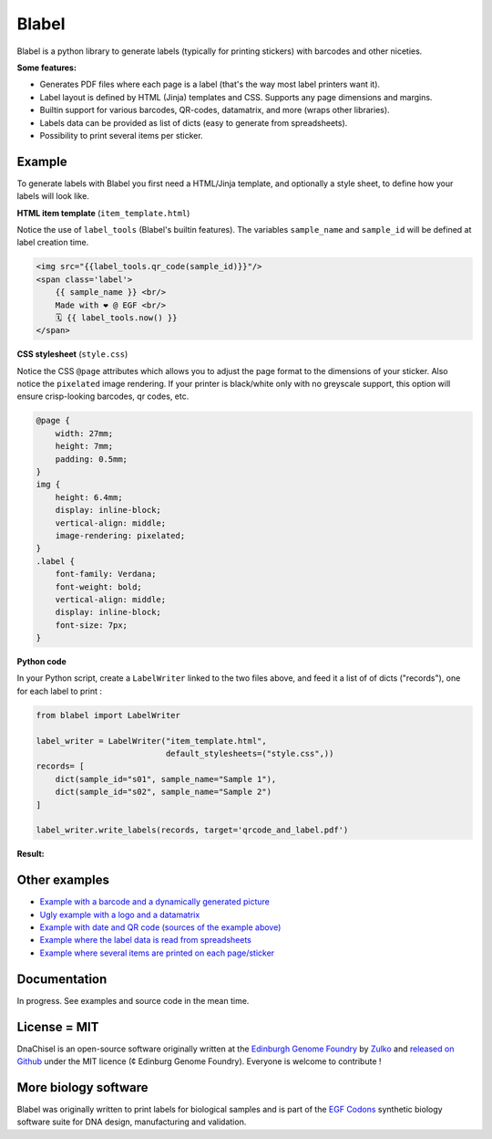 Blabel
======
.. image:: https://travis-ci.org/Edinburgh-Genome-Foundry/blabel.svg?branch=master
    :target: https://travis-ci.org/Edinburgh-Genome-Foundry/blabel

.. image:: https://coveralls.io/repos/github/Edinburgh-Genome-Foundry/blabel/badge.svg?branch=master
    :target: https://coveralls.io/github/Edinburgh-Genome-Foundry/blabel?branch=master

.. raw:: html

    <p align="center">
    <img alt="Blabel Logo" title="DNA Chisel" src="https://raw.githubusercontent.com/Edinburgh-Genome-Foundry/blabel/master/docs/_static/images/title.png" width="400">
    <br /><br />
    </p>

Blabel is a python library to generate labels (typically for printing stickers)
with barcodes and other niceties.

**Some features:**

- Generates PDF files where each page is a label (that's the way most label printers want it).
- Label layout is defined by HTML (Jinja) templates and CSS. Supports any page dimensions and margins.
- Builtin support for various barcodes, QR-codes, datamatrix, and more (wraps other libraries).
- Labels data can be provided as list of dicts (easy to generate from spreadsheets).
- Possibility to print several items per sticker.

.. raw:: html
    
    <p align="center">
    <img src="https://raw.githubusercontent.com/Edinburgh-Genome-Foundry/blabel/master/docs/_static/images/demo_screenshot.png" width="715">
    <br /><br />
    </p>

Example
--------

To generate labels with Blabel you first need a HTML/Jinja template, and
optionally a style sheet, to define how your labels will look like.

.. raw:: html

    <br/><br/>

**HTML item template** (``item_template.html``)

Notice the use of ``label_tools`` (Blabel's builtin features). The variables
``sample_name`` and ``sample_id`` will be defined at label creation time.

.. code:: html

    <img src="{{label_tools.qr_code(sample_id)}}"/>
    <span class='label'>
        {{ sample_name }} <br/>
        Made with ❤ @ EGF <br/>
        🗓 {{ label_tools.now() }}
    </span>

.. raw:: html

    <br/><br/>

**CSS stylesheet** (``style.css``)

Notice the CSS ``@page`` attributes which allows you to adjust the page format
to the dimensions of your sticker.
Also notice the ``pixelated`` image rendering. If your printer is black/white
only with no greyscale support, this option will ensure crisp-looking barcodes,
qr codes, etc.

.. code:: css

    @page {
        width: 27mm;
        height: 7mm;
        padding: 0.5mm;
    }
    img {
        height: 6.4mm;
        display: inline-block;
        vertical-align: middle;
        image-rendering: pixelated;
    }
    .label {
        font-family: Verdana;
        font-weight: bold;
        vertical-align: middle;
        display: inline-block;
        font-size: 7px;
    }

.. raw:: html

    <br/><br/>

**Python code**

In your Python script, create a ``LabelWriter`` linked to the two files above,
and feed it a list of of dicts ("records"), one for each label to print :


.. code:: python

    from blabel import LabelWriter

    label_writer = LabelWriter("item_template.html",
                               default_stylesheets=("style.css",))
    records= [
        dict(sample_id="s01", sample_name="Sample 1"),
        dict(sample_id="s02", sample_name="Sample 2")
    ]

    label_writer.write_labels(records, target='qrcode_and_label.pdf')

.. raw:: html

    <br/><br/>

**Result:**

.. raw:: html

    <p align="center">
    <img alt="Blabel Logo" title="DNA Chisel" src="https://raw.githubusercontent.com/Edinburgh-Genome-Foundry/blabel/master/examples/qrcode_and_date/screenshot.png" width="300">
    <br /><br />
    </p>

Other examples
--------------

- `Example with a barcode and a dynamically generated picture <https://github.com/Edinburgh-Genome-Foundry/blabel/tree/master/examples/barcode_and_dynamic_picture>`_
- `Ugly example with a logo and a datamatrix <https://github.com/Edinburgh-Genome-Foundry/blabel/blob/master/examples/logo_and_datamatrix>`_
- `Example with date and QR code (sources of the example above) <https://github.com/Edinburgh-Genome-Foundry/blabel/blob/master/examples/qrcode_and_date>`_
- `Example where the label data is read from spreadsheets <https://github.com/Edinburgh-Genome-Foundry/blabel/blob/master/examples/labels_from_spreadsheet>`_
- `Example where several items are printed on each page/sticker <https://github.com/Edinburgh-Genome-Foundry/blabel/tree/master/examples/several_items_per_page>`_




Documentation
-------------

In progress. See examples and source code in the mean time.

License = MIT
--------------

DnaChisel is an open-source software originally written at the `Edinburgh Genome Foundry
<https://edinburgh-genome-foundry.github.io/home.html>`_ by `Zulko <https://github.com/Zulko>`_
and `released on Github <https://github.com/Edinburgh-Genome-Foundry/blabel>`_ under the MIT licence (¢ Edinburg Genome Foundry). Everyone is welcome to contribute !

More biology software
-----------------------

.. image:: https://raw.githubusercontent.com/Edinburgh-Genome-Foundry/Edinburgh-Genome-Foundry.github.io/master/static/imgs/logos/egf-codon-horizontal.png
  :target: https://edinburgh-genome-foundry.github.io/

Blabel was originally written to print labels for biological samples and is part of the `EGF Codons <https://edinburgh-genome-foundry.github.io/>`_
synthetic biology software suite for DNA design, manufacturing and validation.




